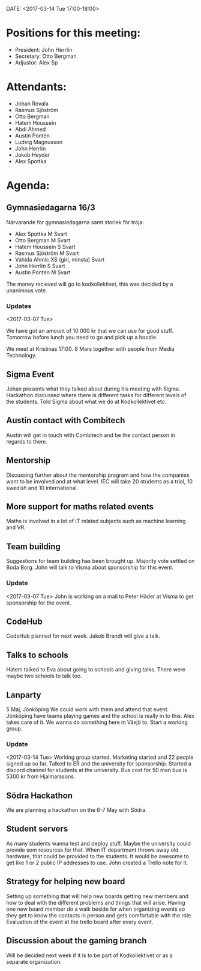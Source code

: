 DATE: <2017-03-14 Tue 17:00-18:00>

* Positions for this meeting:

  - President: John Herrlin
  - Secretary: Otto Bergman
  - Adjustor: Alex Sp

* Attendants:

  - Johan Rovala
  - Rasmus Sjöström
  - Otto Bergman
  - Hatem Houssein
  - Abdi Ahmed
  - Austin Pontén
  - Ludvig Magnusson
  - John Herrlin
  - Jakob Heyder
  - Alex Spottka

* Agenda:

** Gymnasiedagarna 16/3

   Närvarande för gymnasiedagarna samt storlek för tröja:
   - Alex Spottka M Svart
   - Otto Bergman M Svart
   - Hatem Houssein S Svart
   - Rasmus Sjöström M Svart
   - Vahida Ahmic XS (girl, minsta) Svart
   - John Herrlin S Svart
   - Austin Pontén M Svart

   The money recieved will go to kodkollektivet, this was decided by a unanimous vote.

*** Updates
    <2017-03-07 Tue>

    We have got an amount of 10 000 kr that we can use for good stuff.
    Tomorrow before lunch you need to go and pick up a hoodie.

    We meet at Kristinas 17:00. 8 Mars together with people from Media Technology.

** Sigma Event

   Johan presents what they talked about during his meeting with Sigma.
   Hackathon discussed where there is different tasks for different levels of the students.
   Told Sigma about what we do at Kodkollektivet etc.


** Austin contact with Combitech

   Austin will get in touch with Combitech and be the contact person in regards to them.

** Mentorship
   
   Discussing further about the mentorship program and how the companies want to be involved
   and at what level.
   IEC will take 20 students as a trial, 10 swedish and 10 international.

** More support for maths related events

   Maths is involved in a lot of IT related subjects such as machine learning and VR.

** Team building

   Suggestions for team building has been brought up. Majority vote settled on Boda
   Borg. John will talk to Visma about sponsorship for this event.

*** Update
    <2017-03-07 Tue>
    John is working on a mail to Peter Häder at Visma to get sponsorship for the event.

** CodeHub

   CodeHub planned for next week.
   Jakob Brandt will give a talk.

** Talks to schools
   Hatem talked to Eva about going to schools and giving talks.
   There were maybe two schools to talk too.

** Lanparty

   5 Maj, Jönköping
   We could work with them and attend that event.
   Jönköping have teams playing games and the school is really in to this.
   Alex takes care of it.
   We wanna do something here in Växjö to.
   Start a working group.

*** Update
    <2017-03-14 Tue>
    Working group started.
    Marketing started and 22 people signed up so far.
    Talked to ER and the university for sponsorship.
    Started a discord channel for students at the university.
    Bus cost for 50 man bus is 5300 kr from Hjalmarssons.

** Södra Hackathon

   We are planning a hackathon on the 6-7 May with Södra.

** Student servers

   As many students wanna test and deploy stuff.
   Maybe the university could provide som resources for that.
   When IT department throws away old hardware, that could be provided to the students.
   It would be awesome to get like 1 or 2 public IP addresses to use.
   John created a Trello note for it.

** Strategy for helping new board
   Setting up something that will help new boards getting new members and how to deal
   with the different problems and things that will arise.
   Having one new board member do a walk beside for when organizing events so they get
   to know the contacts in person and gets comfortable with the role.
   Evaluation of the event at the trello board after every event.
   
** Discussion about the gaming branch
   Will be decided next week if it is to be part of Kodkollektivet or as a separate organization.
  